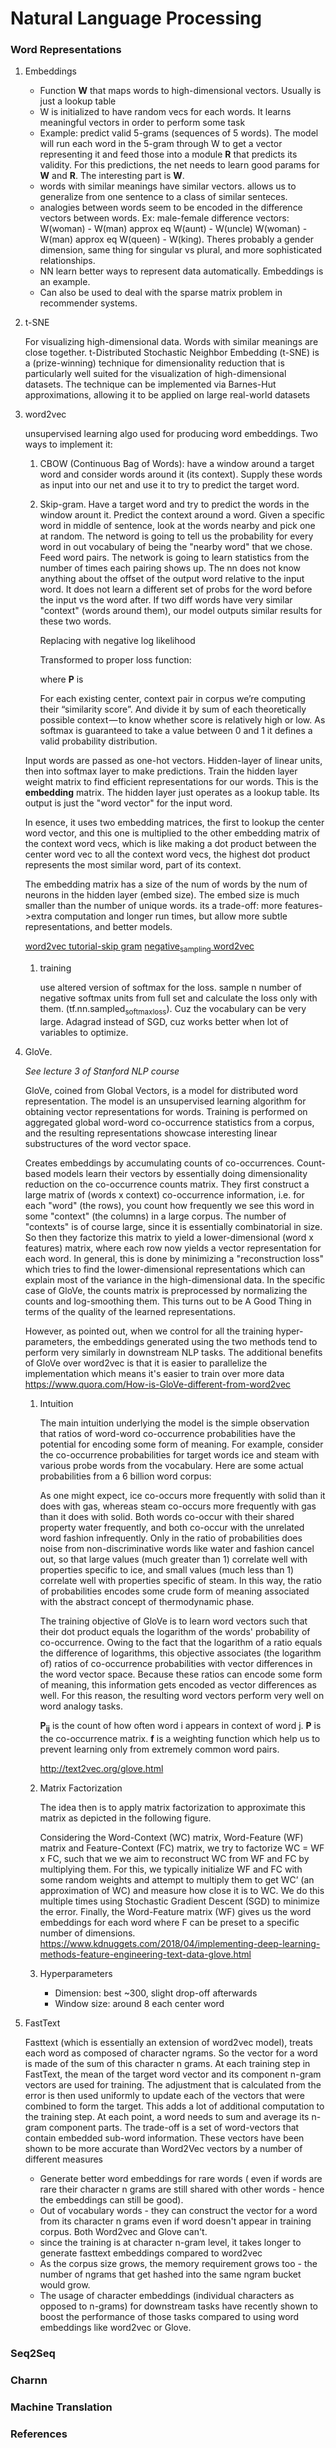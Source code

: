 
* Natural Language Processing
*** Word Representations
**** Embeddings
     - Function *W* that maps words to high-dimensional vectors. Usually is just a lookup table
     - W is initialized to have random vecs for each words. It learns meaningful vectors in order to perform some task
     - Example: predict valid 5-grams (sequences of 5 words). The model will run each word in the 5-gram through W to get a vector representing it and feed those into a module *R* that predicts its validity. For this predictions, the net needs to learn good params for *W* and *R*. The interesting part is *W*.
     - words with similar meanings have similar vectors. allows us to generalize from one sentence to a class of similar senteces.
     - analogies between words seem to be encoded in the difference vectors between words. Ex: male-female difference vectors:
       W(woman) - W(man) approx eq W(aunt) - W(uncle)
       W(woman) - W(man) approx eq W(queen) - W(king).
       Theres probably a gender dimension, same thing for singular vs plural, and more sophisticated relationships.
     - NN learn better ways to represent data automatically. Embeddings is an example.
     - Can also be used to deal with the sparse matrix problem in recommender systems.
**** t-SNE
     For visualizing high-dimensional data. Words with similar meanings are close together.
     t-Distributed Stochastic Neighbor Embedding (t-SNE) is a (prize-winning) technique for dimensionality reduction that is particularly well suited for the visualization of high-dimensional datasets. The technique can be implemented via Barnes-Hut approximations, allowing it to be applied on large real-world datasets
**** word2vec
     unsupervised learning algo used for producing word embeddings. Two ways to implement it:
     1. CBOW (Continuous Bag of Words): have a window around a target word and consider words around it (its context). Supply these words as input into our net and use it to try to predict the target word.
     2. Skip-gram. Have a target word and try to predict the words in the window arount it. Predict the context around a word. Given a specific word in middle of sentence, look at the words nearby and pick one at random. The netword is going to tell us the probability for every word in out vocabulary of being the "nearby word" that we chose.
        Feed word pairs. The network is going to learn statistics from the number of times each pairing shows up.
        The nn does not know anything about the offset of the output word relative to the input word. It does not learn a different set of probs for the word before the input vs the word after.
        If two diff words have very similar "context" (words around them), our model outputs similar results for these two words.
        
        #+ATTR_ORG: :width 300
        [[./imgs/nlp/max_word2vec.png]]
        
        Replacing with negative log likelihood

        #+ATTR_ORG: :width 300
        [[./imgs/nlp/nll_word2vec.png]]

        Transformed to proper loss function:

        #+ATTR_ORG: :width 300
        [[./imgs/nlp/loss_fun_word2vec.png]]

        where *P* is

        #+ATTR_ORG: :width 300
        [[./imgs/nlp/p_word2vec.png]]

        For each existing center, context pair in corpus we’re computing their “similarity score”. And divide it by sum of each theoretically possible context — to know whether score is relatively high or low. As softmax is guaranteed to take a value between 0 and 1 it defines a valid probability distribution.

     Input words are passed as one-hot vectors. Hidden-layer of linear units, then into softmax layer to make predictions. Train the hidden layer weight matrix to find efficient representations for our words. This is the *embedding* matrix. The hidden layer just operates as a lookup table. Its output is just the "word vector" for the input word.
     
     [[./imgs/nlp/skip_gram_net_arch.png]]

     In esence, it uses two embedding matrices, the first to lookup the center word vector, and this one is multiplied to the other embedding matrix of the context word vecs, which is like making a dot product between the center word vec to all the context word vecs, the highest dot product represents the most similar word, part of its context.
     [[./imgs/nlp/skip-gram-architecture.png]]

     The embedding matrix has a size of the num of words by the num of neurons in the hidden layer (embed size).
     The embed size is much smaller than the number of unique words. its a trade-off: more features->extra computation and longer run times, but allow more subtle representations, and better models.

     [[http://mccormickml.com/2016/04/19/word2vec-tutorial-the-skip-gram-model/][word2vec tutorial-skip gram]]
     [[http://mccormickml.com/2017/01/11/word2vec-tutorial-part-2-negative-sampling/][negative_sampling word2vec]]
***** training
      use altered version of softmax for the loss. sample n number of negative softmax units from full set and calculate the loss only with them. (tf.nn.sampled_softmax_loss). Cuz the vocabulary can be very large.
      Adagrad instead of SGD, cuz works better when lot of variables to optimize.
     
**** GloVe.
     /See lecture 3 of Stanford NLP course/

     GloVe, coined from Global Vectors, is a model for distributed word representation. The model is an unsupervised learning algorithm for obtaining vector representations for words. Training is performed on aggregated global word-word co-occurrence statistics from a corpus, and the resulting representations showcase interesting linear substructures of the word vector space.

     Creates embeddings by accumulating counts of co-occurrences.
     Count-based models learn their vectors by essentially doing dimensionality reduction on the co-occurrence counts matrix. They first construct a large matrix of (words x context) co-occurrence information, i.e. for each "word" (the rows), you count how frequently we see this word in some "context" (the columns) in a large corpus.  The number of "contexts" is of course large, since it is essentially combinatorial in size. So then they factorize this matrix to yield a lower-dimensional (word x features) matrix, where each row now yields a vector representation for each word. In general, this is done by minimizing a "reconstruction loss" which tries to find the lower-dimensional representations which can explain most of the variance in the high-dimensional data. In the specific case of GloVe, the counts matrix is preprocessed by normalizing the counts and log-smoothing them. This turns out to be A Good Thing in terms of the quality of the learned representations.

     However, as pointed out, when we control for all the training hyper-parameters, the embeddings generated using the two methods tend to perform very similarly in downstream NLP tasks. The additional benefits of GloVe over word2vec is that it is easier to parallelize the implementation which means it's easier to train over more data     
     https://www.quora.com/How-is-GloVe-different-from-word2vec


     
***** Intuition
      The main intuition underlying the model is the simple observation that ratios of word-word co-occurrence probabilities have the potential for encoding some form of meaning. For example, consider the co-occurrence probabilities for target words ice and steam with various probe words from the vocabulary. Here are some actual probabilities from a 6 billion word corpus:

      [[./imgs/nlp/glove_table.png]]

      As one might expect, ice co-occurs more frequently with solid than it does with gas, whereas steam co-occurs more frequently with gas than it does with solid. Both words co-occur with their shared property water frequently, and both co-occur with the unrelated word fashion infrequently. Only in the ratio of probabilities does noise from non-discriminative words like water and fashion cancel out, so that large values (much greater than 1) correlate well with properties specific to ice, and small values (much less than 1) correlate well with properties specific of steam. In this way, the ratio of probabilities encodes some crude form of meaning associated with the abstract concept of thermodynamic phase.

      The training objective of GloVe is to learn word vectors such that their dot product equals the logarithm of the words' probability of co-occurrence. Owing to the fact that the logarithm of a ratio equals the difference of logarithms, this objective associates (the logarithm of) ratios of co-occurrence probabilities with vector differences in the word vector space. Because these ratios can encode some form of meaning, this information gets encoded as vector differences as well. For this reason, the resulting word vectors perform very well on word analogy tasks.

      [[./imgs/nlp/glove_loss_function.png]]
      
      *P_{ij}* is the count of how often word  i appears in context of word j. *P* is the co-occurrence matrix. *f* is a weighting function which help us to prevent learning only from extremely common word pairs. 

      http://text2vec.org/glove.html

***** Matrix Factorization
      The idea then is to apply matrix factorization to approximate this matrix as depicted in the following figure.

      [[./imgs/nlp/glove_matrix_factorization.png]]

      Considering the Word-Context (WC) matrix, Word-Feature (WF) matrix and Feature-Context (FC) matrix, we try to factorize WC = WF x FC, such that we we aim to reconstruct WC from WF and FC by multiplying them. For this, we typically initialize WF and FC with some random weights and attempt to multiply them to get WC’ (an approximation of WC) and measure how close it is to WC. We do this multiple times using Stochastic Gradient Descent (SGD) to minimize the error. Finally, the Word-Feature matrix (WF) gives us the word embeddings for each word where F can be preset to a specific number of dimensions. 
      https://www.kdnuggets.com/2018/04/implementing-deep-learning-methods-feature-engineering-text-data-glove.html

***** Hyperparameters
      - Dimension: best ~300, slight drop-off afterwards
      - Window size: around 8 each center word

        
**** FastText
     Fasttext (which is essentially an extension of word2vec model), treats each word as composed of character ngrams. So the vector for a word is made of the sum of this character n grams.
     At each training step in FastText, the mean of the target word vector and its component n-gram vectors are used for training. The adjustment that is calculated from the error is then used uniformly to update each of the vectors that were combined to form the target. This adds a lot of additional computation to the training step. At each point, a word needs to sum and average its n-gram component parts. The trade-off is a set of word-vectors that contain embedded sub-word information. These vectors have been shown to be more accurate than Word2Vec vectors by a number of different measures
     - Generate better word embeddings for rare words ( even if words are rare their character n grams are still shared with other words - hence the embeddings can still be good).
     - Out of vocabulary words - they can construct the vector for a word from its character n grams even if word doesn't appear in training corpus. Both Word2vec and Glove can't.
     - since the training is at character n-gram level, it takes longer to generate fasttext embeddings compared to word2vec 
     - As the corpus size grows, the memory requirement grows too - the number of ngrams that get hashed into the same ngram bucket would grow.
     - The usage of character embeddings (individual characters as opposed to n-grams) for downstream tasks have recently shown to boost the performance of those tasks compared to using word embeddings like word2vec or Glove.
*** Seq2Seq

*** Charnn

*** Machine Translation

*** References
    - [[http://mccormickml.com/2016/04/19/word2vec-tutorial-the-skip-gram-model/][word2vec tutorial-skip gram]]
    - [[http://mccormickml.com/2017/01/11/word2vec-tutorial-part-2-negative-sampling/][negative_sampling word2vec]]
    - [[https://www.quora.com/How-is-GloVe-different-from-word2vec][How is Glove different from word2vec]]
    - [[https://www.kdnuggets.com/2018/04/implementing-deep-learning-methods-feature-engineering-text-data-glove.html][Glove]]
    - [[http://web.stanford.edu/class/cs224n/syllabus.html][Stanford CS224n: Natural Language Processing with deep learning]]
    - [[https://www.quora.com/What-is-the-main-difference-between-word2vec-and-fastText][Difference between word2vec and fastText]]
    - [[https://nathanrooy.github.io/posts/2018-03-22/word2vec-from-scratch-with-python-and-numpy/]]
    - https://towardsdatascience.com/implementing-word2vec-in-pytorch-skip-gram-model-e6bae040d2fb
